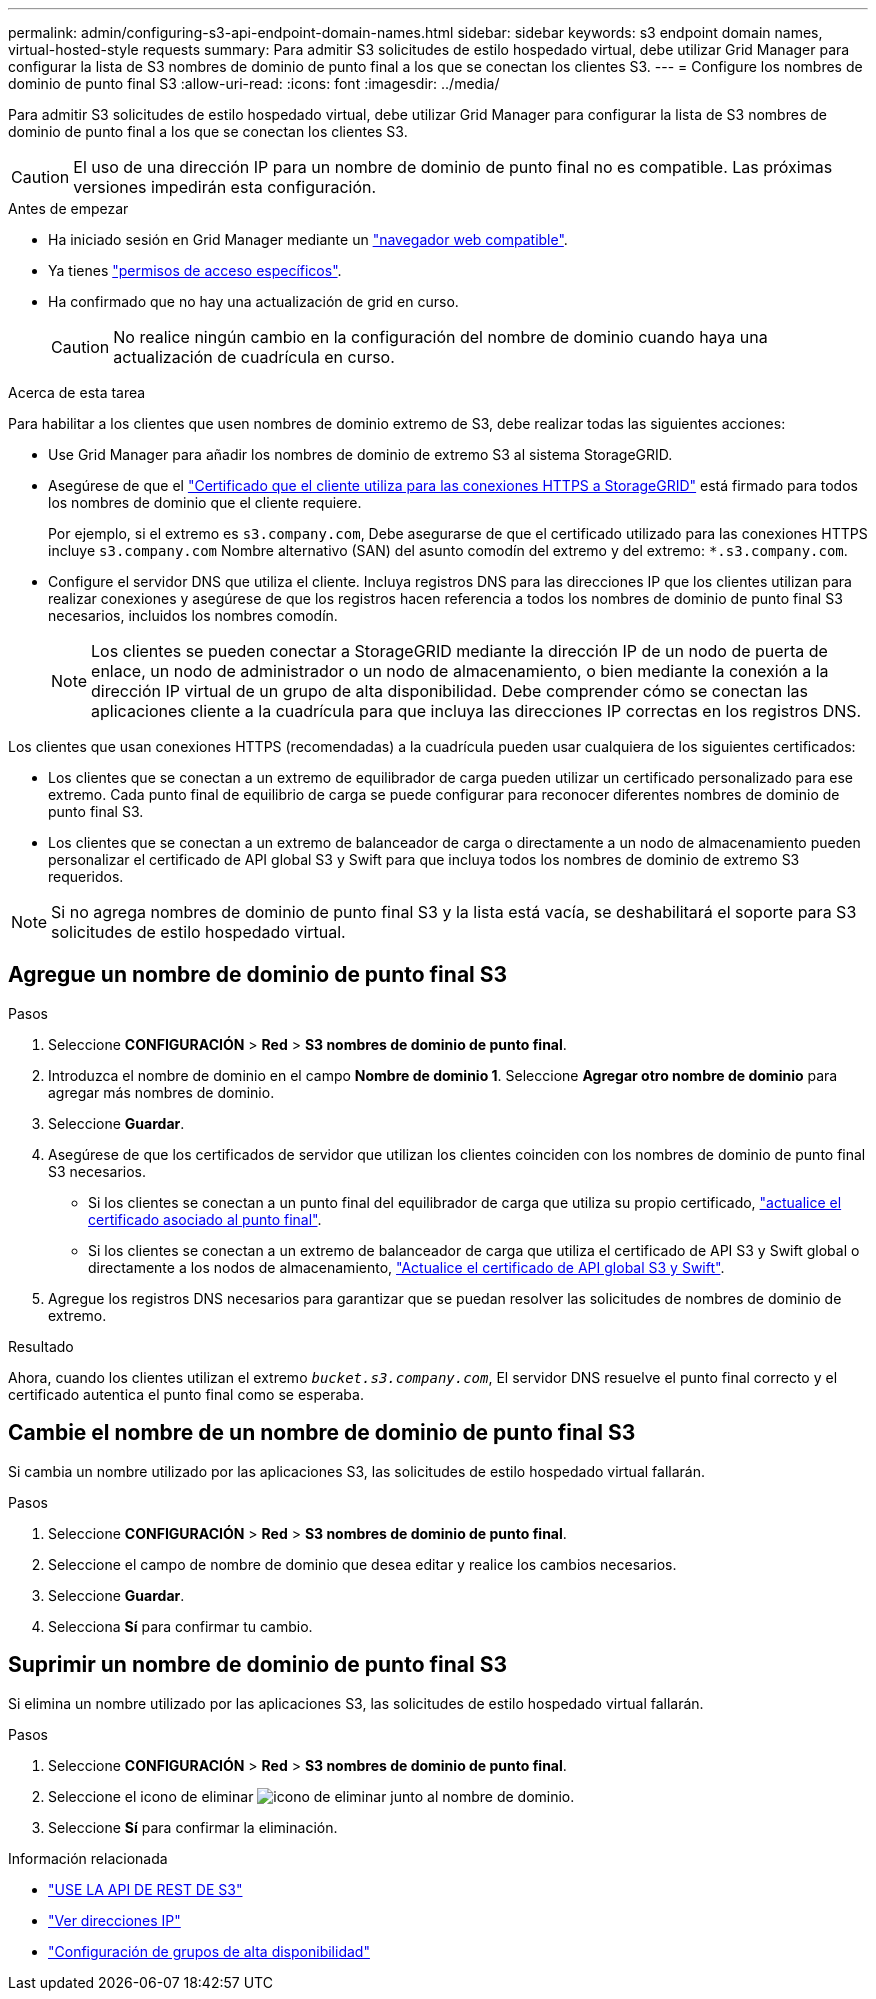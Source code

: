 ---
permalink: admin/configuring-s3-api-endpoint-domain-names.html 
sidebar: sidebar 
keywords: s3 endpoint domain names, virtual-hosted-style requests 
summary: Para admitir S3 solicitudes de estilo hospedado virtual, debe utilizar Grid Manager para configurar la lista de S3 nombres de dominio de punto final a los que se conectan los clientes S3. 
---
= Configure los nombres de dominio de punto final S3
:allow-uri-read: 
:icons: font
:imagesdir: ../media/


[role="lead"]
Para admitir S3 solicitudes de estilo hospedado virtual, debe utilizar Grid Manager para configurar la lista de S3 nombres de dominio de punto final a los que se conectan los clientes S3.


CAUTION: El uso de una dirección IP para un nombre de dominio de punto final no es compatible. Las próximas versiones impedirán esta configuración.

.Antes de empezar
* Ha iniciado sesión en Grid Manager mediante un link:../admin/web-browser-requirements.html["navegador web compatible"].
* Ya tienes link:../admin/admin-group-permissions.html["permisos de acceso específicos"].
* Ha confirmado que no hay una actualización de grid en curso.
+

CAUTION: No realice ningún cambio en la configuración del nombre de dominio cuando haya una actualización de cuadrícula en curso.



.Acerca de esta tarea
Para habilitar a los clientes que usen nombres de dominio extremo de S3, debe realizar todas las siguientes acciones:

* Use Grid Manager para añadir los nombres de dominio de extremo S3 al sistema StorageGRID.
* Asegúrese de que el link:../admin/configuring-administrator-client-certificates.html["Certificado que el cliente utiliza para las conexiones HTTPS a StorageGRID"] está firmado para todos los nombres de dominio que el cliente requiere.
+
Por ejemplo, si el extremo es `s3.company.com`, Debe asegurarse de que el certificado utilizado para las conexiones HTTPS incluye `s3.company.com` Nombre alternativo (SAN) del asunto comodín del extremo y del extremo: `*.s3.company.com`.

* Configure el servidor DNS que utiliza el cliente. Incluya registros DNS para las direcciones IP que los clientes utilizan para realizar conexiones y asegúrese de que los registros hacen referencia a todos los nombres de dominio de punto final S3 necesarios, incluidos los nombres comodín.
+

NOTE: Los clientes se pueden conectar a StorageGRID mediante la dirección IP de un nodo de puerta de enlace, un nodo de administrador o un nodo de almacenamiento, o bien mediante la conexión a la dirección IP virtual de un grupo de alta disponibilidad. Debe comprender cómo se conectan las aplicaciones cliente a la cuadrícula para que incluya las direcciones IP correctas en los registros DNS.



Los clientes que usan conexiones HTTPS (recomendadas) a la cuadrícula pueden usar cualquiera de los siguientes certificados:

* Los clientes que se conectan a un extremo de equilibrador de carga pueden utilizar un certificado personalizado para ese extremo. Cada punto final de equilibrio de carga se puede configurar para reconocer diferentes nombres de dominio de punto final S3.
* Los clientes que se conectan a un extremo de balanceador de carga o directamente a un nodo de almacenamiento pueden personalizar el certificado de API global S3 y Swift para que incluya todos los nombres de dominio de extremo S3 requeridos.



NOTE: Si no agrega nombres de dominio de punto final S3 y la lista está vacía, se deshabilitará el soporte para S3 solicitudes de estilo hospedado virtual.



== Agregue un nombre de dominio de punto final S3

.Pasos
. Seleccione *CONFIGURACIÓN* > *Red* > *S3 nombres de dominio de punto final*.
. Introduzca el nombre de dominio en el campo *Nombre de dominio 1*. Seleccione *Agregar otro nombre de dominio* para agregar más nombres de dominio.
. Seleccione *Guardar*.
. Asegúrese de que los certificados de servidor que utilizan los clientes coinciden con los nombres de dominio de punto final S3 necesarios.
+
** Si los clientes se conectan a un punto final del equilibrador de carga que utiliza su propio certificado, link:../admin/configuring-load-balancer-endpoints.html["actualice el certificado asociado al punto final"].
** Si los clientes se conectan a un extremo de balanceador de carga que utiliza el certificado de API S3 y Swift global o directamente a los nodos de almacenamiento, link:../admin/use-s3-setup-wizard-steps.html["Actualice el certificado de API global S3 y Swift"].


. Agregue los registros DNS necesarios para garantizar que se puedan resolver las solicitudes de nombres de dominio de extremo.


.Resultado
Ahora, cuando los clientes utilizan el extremo `_bucket.s3.company.com_`, El servidor DNS resuelve el punto final correcto y el certificado autentica el punto final como se esperaba.



== Cambie el nombre de un nombre de dominio de punto final S3

Si cambia un nombre utilizado por las aplicaciones S3, las solicitudes de estilo hospedado virtual fallarán.

.Pasos
. Seleccione *CONFIGURACIÓN* > *Red* > *S3 nombres de dominio de punto final*.
. Seleccione el campo de nombre de dominio que desea editar y realice los cambios necesarios.
. Seleccione *Guardar*.
. Selecciona *Sí* para confirmar tu cambio.




== Suprimir un nombre de dominio de punto final S3

Si elimina un nombre utilizado por las aplicaciones S3, las solicitudes de estilo hospedado virtual fallarán.

.Pasos
. Seleccione *CONFIGURACIÓN* > *Red* > *S3 nombres de dominio de punto final*.
. Seleccione el icono de eliminar image:../media/icon-x-to-remove.png["icono de eliminar"] junto al nombre de dominio.
. Seleccione *Sí* para confirmar la eliminación.


.Información relacionada
* link:../s3/index.html["USE LA API DE REST DE S3"]
* link:viewing-ip-addresses.html["Ver direcciones IP"]
* link:configure-high-availability-group.html["Configuración de grupos de alta disponibilidad"]


